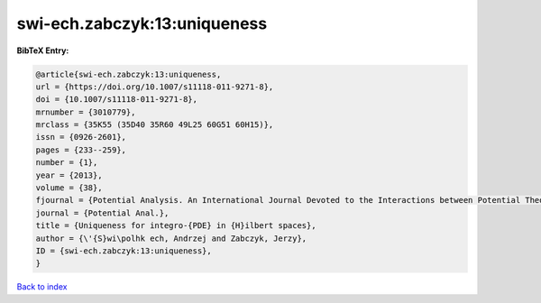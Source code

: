 swi-ech.zabczyk:13:uniqueness
=============================

.. :cite:t:`swi-ech.zabczyk:13:uniqueness`

.. bibliography:: ../../All.bib

**BibTeX Entry:**

.. code-block:: bibtex

   @article{swi-ech.zabczyk:13:uniqueness,
   url = {https://doi.org/10.1007/s11118-011-9271-8},
   doi = {10.1007/s11118-011-9271-8},
   mrnumber = {3010779},
   mrclass = {35K55 (35D40 35R60 49L25 60G51 60H15)},
   issn = {0926-2601},
   pages = {233--259},
   number = {1},
   year = {2013},
   volume = {38},
   fjournal = {Potential Analysis. An International Journal Devoted to the Interactions between Potential Theory, Probability Theory, Geometry and Functional Analysis},
   journal = {Potential Anal.},
   title = {Uniqueness for integro-{PDE} in {H}ilbert spaces},
   author = {\'{S}wi\polhk ech, Andrzej and Zabczyk, Jerzy},
   ID = {swi-ech.zabczyk:13:uniqueness},
   }

`Back to index <../index>`_
